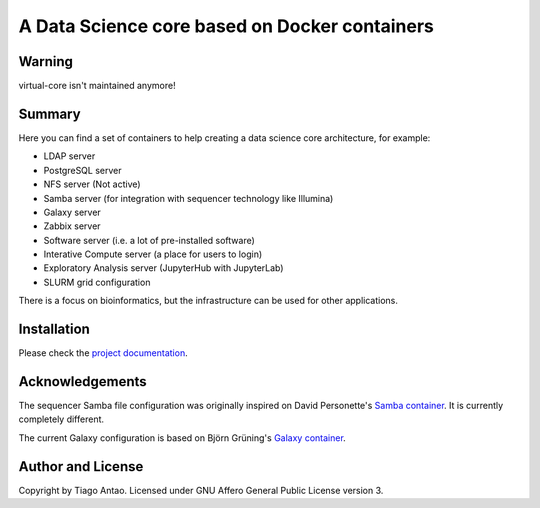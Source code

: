 ------------------------------------------------
A Data Science core based on Docker containers
------------------------------------------------

Warning
-------

virtual-core isn't maintained anymore!


Summary
-------

Here you can find a set of containers to help creating a data science core architecture, for example:

- LDAP server
- PostgreSQL server
- NFS server (Not active)
- Samba server (for integration with sequencer technology like Illumina)
- Galaxy server
- Zabbix server
- Software server (i.e. a lot of pre-installed software)
- Interative Compute server (a place for users to login)
- Exploratory Analysis server (JupyterHub with JupyterLab)
- SLURM grid configuration

There is a focus on bioinformatics, but the infrastructure can be used for
other applications.

Installation
------------

Please check the `project documentation`_.

Acknowledgements
----------------

The sequencer Samba file configuration was originally inspired on David Personette's `Samba container`_.
It is currently completely different.

The current Galaxy configuration is based on Björn Grüning's `Galaxy container`_.


Author and License
------------------

Copyright by Tiago Antao. Licensed under GNU Affero General Public License
version 3.


.. _project documentation: http://virtual-core.rtfd.io/
.. _Galaxy container: https://github.com/bgruening/docker-galaxy-stable
.. _Samba container: https://github.com/dperson/samba
